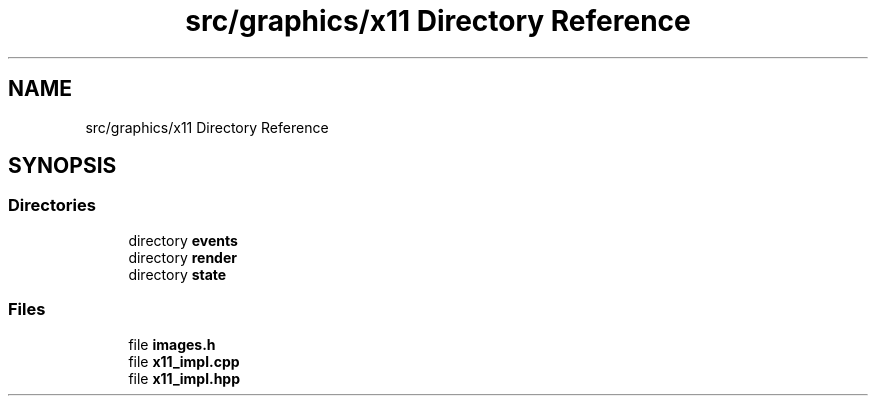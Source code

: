 .TH "src/graphics/x11 Directory Reference" 3 "CYD-UI" \" -*- nroff -*-
.ad l
.nh
.SH NAME
src/graphics/x11 Directory Reference
.SH SYNOPSIS
.br
.PP
.SS "Directories"

.in +1c
.ti -1c
.RI "directory \fBevents\fP"
.br
.ti -1c
.RI "directory \fBrender\fP"
.br
.ti -1c
.RI "directory \fBstate\fP"
.br
.in -1c
.SS "Files"

.in +1c
.ti -1c
.RI "file \fBimages\&.h\fP"
.br
.ti -1c
.RI "file \fBx11_impl\&.cpp\fP"
.br
.ti -1c
.RI "file \fBx11_impl\&.hpp\fP"
.br
.in -1c
